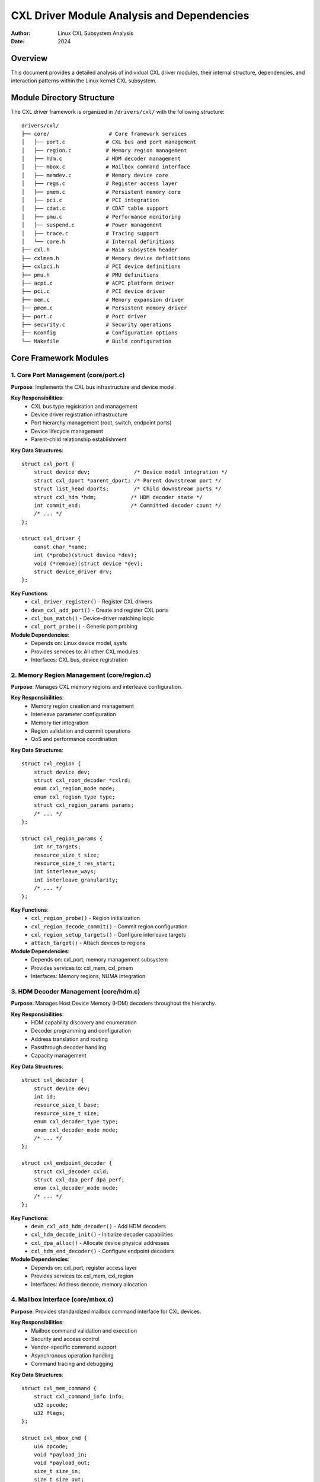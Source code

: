 =============================================
CXL Driver Module Analysis and Dependencies
=============================================

:Author: Linux CXL Subsystem Analysis
:Date: 2024

Overview
========

This document provides a detailed analysis of individual CXL driver modules,
their internal structure, dependencies, and interaction patterns within the
Linux kernel CXL subsystem.

Module Directory Structure
==========================

The CXL driver framework is organized in ``/drivers/cxl/`` with the following structure::

    drivers/cxl/
    ├── core/                   # Core framework services
    │   ├── port.c             # CXL bus and port management
    │   ├── region.c           # Memory region management
    │   ├── hdm.c              # HDM decoder management
    │   ├── mbox.c             # Mailbox command interface
    │   ├── memdev.c           # Memory device core
    │   ├── regs.c             # Register access layer
    │   ├── pmem.c             # Persistent memory core
    │   ├── pci.c              # PCI integration
    │   ├── cdat.c             # CDAT table support
    │   ├── pmu.c              # Performance monitoring
    │   ├── suspend.c          # Power management
    │   ├── trace.c            # Tracing support
    │   └── core.h             # Internal definitions
    ├── cxl.h                  # Main subsystem header
    ├── cxlmem.h               # Memory device definitions
    ├── cxlpci.h               # PCI device definitions
    ├── pmu.h                  # PMU definitions
    ├── acpi.c                 # ACPI platform driver
    ├── pci.c                  # PCI device driver
    ├── mem.c                  # Memory expansion driver
    ├── pmem.c                 # Persistent memory driver
    ├── port.c                 # Port driver
    ├── security.c             # Security operations
    ├── Kconfig                # Configuration options
    └── Makefile               # Build configuration

Core Framework Modules
======================

1. Core Port Management (core/port.c)
-------------------------------------

**Purpose**: Implements the CXL bus infrastructure and device model.

**Key Responsibilities**:
  - CXL bus type registration and management
  - Device driver registration infrastructure
  - Port hierarchy management (root, switch, endpoint ports)
  - Device lifecycle management
  - Parent-child relationship establishment

**Key Data Structures**::

    struct cxl_port {
        struct device dev;              /* Device model integration */
        struct cxl_dport *parent_dport; /* Parent downstream port */
        struct list_head dports;        /* Child downstream ports */
        struct cxl_hdm *hdm;           /* HDM decoder state */
        int commit_end;                /* Committed decoder count */
        /* ... */
    };

    struct cxl_driver {
        const char *name;
        int (*probe)(struct device *dev);
        void (*remove)(struct device *dev);
        struct device_driver drv;
    };

**Key Functions**:
  - ``cxl_driver_register()`` - Register CXL drivers
  - ``devm_cxl_add_port()`` - Create and register CXL ports
  - ``cxl_bus_match()`` - Device-driver matching logic
  - ``cxl_port_probe()`` - Generic port probing

**Module Dependencies**:
  - Depends on: Linux device model, sysfs
  - Provides services to: All other CXL modules
  - Interfaces: CXL bus, device registration

2. Memory Region Management (core/region.c)
-------------------------------------------

**Purpose**: Manages CXL memory regions and interleave configuration.

**Key Responsibilities**:
  - Memory region creation and management
  - Interleave parameter configuration
  - Memory tier integration
  - Region validation and commit operations
  - QoS and performance coordination

**Key Data Structures**::

    struct cxl_region {
        struct device dev;
        struct cxl_root_decoder *cxlrd;
        enum cxl_region_mode mode;
        enum cxl_region_type type;
        struct cxl_region_params params;
        /* ... */
    };

    struct cxl_region_params {
        int nr_targets;
        resource_size_t size;
        resource_size_t res_start;
        int interleave_ways;
        int interleave_granularity;
        /* ... */
    };

**Key Functions**:
  - ``cxl_region_probe()`` - Region initialization
  - ``cxl_region_decode_commit()`` - Commit region configuration
  - ``cxl_region_setup_targets()`` - Configure interleave targets
  - ``attach_target()`` - Attach devices to regions

**Module Dependencies**:
  - Depends on: cxl_port, memory management subsystem
  - Provides services to: cxl_mem, cxl_pmem
  - Interfaces: Memory regions, NUMA integration

3. HDM Decoder Management (core/hdm.c)
--------------------------------------

**Purpose**: Manages Host Device Memory (HDM) decoders throughout the hierarchy.

**Key Responsibilities**:
  - HDM capability discovery and enumeration
  - Decoder programming and configuration
  - Address translation and routing
  - Passthrough decoder handling
  - Capacity management

**Key Data Structures**::

    struct cxl_decoder {
        struct device dev;
        int id;
        resource_size_t base;
        resource_size_t size;
        enum cxl_decoder_type type;
        enum cxl_decoder_mode mode;
        /* ... */
    };

    struct cxl_endpoint_decoder {
        struct cxl_decoder cxld;
        struct cxl_dpa_perf dpa_perf;
        enum cxl_decoder_mode mode;
        /* ... */
    };

**Key Functions**:
  - ``devm_cxl_add_hdm_decoder()`` - Add HDM decoders
  - ``cxl_hdm_decode_init()`` - Initialize decoder capabilities
  - ``cxl_dpa_alloc()`` - Allocate device physical addresses
  - ``cxl_hdm_end_decoder()`` - Configure endpoint decoders

**Module Dependencies**:
  - Depends on: cxl_port, register access layer
  - Provides services to: cxl_mem, cxl_region
  - Interfaces: Address decode, memory allocation

4. Mailbox Interface (core/mbox.c)
---------------------------------

**Purpose**: Provides standardized mailbox command interface for CXL devices.

**Key Responsibilities**:
  - Mailbox command validation and execution
  - Security and access control
  - Vendor-specific command support
  - Asynchronous operation handling
  - Command tracing and debugging

**Key Data Structures**::

    struct cxl_mem_command {
        struct cxl_command_info info;
        u32 opcode;
        u32 flags;
    };

    struct cxl_mbox_cmd {
        u16 opcode;
        void *payload_in;
        void *payload_out;
        size_t size_in;
        size_t size_out;
        u16 return_code;
        /* ... */
    };

**Key Functions**:
  - ``cxl_mbox_send_cmd()`` - Send mailbox commands
  - ``cxl_validate_cmd_from_user()`` - Validate user commands
  - ``cxl_query_cmd()`` - Query supported commands
  - ``cxl_mem_mbox_init()`` - Initialize mailbox interface

**Module Dependencies**:
  - Depends on: cxl_port, security subsystem
  - Provides services to: cxl_pci, cxl_mem, cxl_pmem
  - Interfaces: Command interface, device communication

5. Memory Device Core (core/memdev.c)
-------------------------------------

**Purpose**: Core memory device abstraction and management.

**Key Responsibilities**:
  - Memory device registration and lifecycle
  - Character device interface
  - Device attribute management
  - Memory capacity tracking
  - User-space interface provision

**Key Data Structures**::

    struct cxl_memdev {
        struct device dev;
        struct cxl_dev_state *cxlds;
        struct work_struct detach_work;
        struct cdev cdev;
        int id;
        /* ... */
    };

    struct cxl_dev_state {
        struct device *dev;
        struct cxl_mailbox *mbox;
        resource_size_t component_reg_phys;
        void __iomem *regs;
        /* ... */
    };

**Key Functions**:
  - ``devm_cxl_add_memdev()`` - Create memory devices
  - ``cxl_memdev_probe()`` - Memory device initialization
  - ``cxl_memdev_ioctl()`` - User-space interface
  - ``cxl_memdev_shutdown()`` - Device shutdown handling

**Module Dependencies**:
  - Depends on: cxl_port, character device interface
  - Provides services to: cxl_mem, user-space applications
  - Interfaces: /dev/cxl/memX devices, sysfs attributes

Driver Modules
==============

1. ACPI Platform Driver (acpi.c)
--------------------------------

**Purpose**: Integrates with ACPI firmware for platform discovery and configuration.

**Key Responsibilities**:
  - CEDT (CXL Early Discovery Table) parsing
  - Host bridge discovery and initialization
  - CFMWS (CXL Fixed Memory Window Structure) processing
  - Platform resource allocation
  - NUMA topology integration

**Key Functions**:
  - ``cxl_acpi_probe()`` - Platform initialization
  - ``cxl_parse_cedt()`` - Parse CEDT table
  - ``cxl_parse_cfmws()`` - Process memory windows
  - ``cxl_acpi_add_cfmws_decoders()`` - Create root decoders

**ACPI Integration Points**:
  - CEDT table parsing for early discovery
  - CHBS (CXL Host Bridge Structure) processing
  - CXIMS (CXL XOR Interleave Math) support
  - QoS information extraction

**Module Dependencies**:
  - Depends on: ACPI subsystem, cxl_core
  - Provides: Platform discovery, root port creation
  - Kernel Config: ``CONFIG_CXL_ACPI=y/m``

2. PCI Device Driver (pci.c)
----------------------------

**Purpose**: Manages PCI-specific aspects of CXL devices.

**Key Responsibilities**:
  - PCI device enumeration and initialization
  - Component register mapping
  - Mailbox interface setup
  - Interrupt handling (MSI/MSI-X)
  - Device-specific configuration

**Key Functions**:
  - ``cxl_pci_probe()`` - PCI device initialization
  - ``cxl_pci_setup_mailbox()`` - Setup mailbox interface
  - ``cxl_map_component_regs()`` - Map component registers
  - ``cxl_request_irq()`` - Setup interrupt handling

**PCI Integration**:
  - Standard PCI enumeration support
  - CXL-specific capability discovery
  - Memory-mapped I/O setup
  - Power management integration

**Module Dependencies**:
  - Depends on: PCI subsystem, cxl_core
  - Provides: Device initialization, register access
  - Kernel Config: ``CONFIG_CXL_PCI=y/m``

3. Memory Expansion Driver (mem.c)
----------------------------------

**Purpose**: Implements memory expansion functionality for CXL devices.

**Key Responsibilities**:
  - Endpoint port creation and management
  - Device Physical Address (DPA) management
  - Memory topology discovery
  - HDM decoder configuration
  - Memory region enablement

**Key Functions**:
  - ``cxl_mem_probe()`` - Memory driver initialization
  - ``devm_cxl_add_endpoint()`` - Create endpoint ports
  - ``cxl_dpa_set_mode()`` - Configure DPA mode
  - ``cxl_mem_create_range_info()`` - Setup memory ranges

**Memory Management Integration**:
  - System RAM integration
  - Memory tier support
  - NUMA node assignment
  - Performance characteristic reporting

**Module Dependencies**:
  - Depends on: cxl_pci, cxl_core, memory management
  - Provides: Memory expansion, endpoint management
  - Kernel Config: ``CONFIG_CXL_MEM=y/m``

4. Persistent Memory Driver (pmem.c + security.c)
-------------------------------------------------

**Purpose**: Bridges CXL persistent memory to the LIBNVDIMM subsystem.

**Key Responsibilities**:
  - LIBNVDIMM integration and bridge creation
  - NVDIMM namespace management
  - Label storage area support
  - Security operations (authentication, secure erase)
  - Persistent memory region management

**Key Functions**:
  - ``cxl_pmem_probe()`` - PMEM driver initialization  
  - ``cxl_nvdimm_bridge_probe()`` - Create NVDIMM bridge
  - ``cxl_pmem_ctl()`` - NVDIMM control interface
  - ``cxl_security_freeze()`` - Security state management

**LIBNVDIMM Integration**:
  - NVDIMM bus registration
  - Namespace creation and management
  - Label storage area (LSA) support
  - Security operation forwarding

**Module Dependencies**:
  - Depends on: LIBNVDIMM, cxl_core, cxl_mem
  - Provides: Persistent memory support, NVDIMM bridge
  - Kernel Config: ``CONFIG_CXL_PMEM=y/m``

5. Port Driver (port.c)
-----------------------

**Purpose**: Manages port-specific operations and lifecycle.

**Key Responsibilities**:
  - Port device binding and management
  - Switch port operations
  - Endpoint port operations
  - Port-specific attribute management
  - Decoder chain management

**Key Functions**:
  - ``cxl_port_probe()`` - Port driver initialization
  - ``cxl_port_setup_targets()`` - Configure port targets
  - ``cxl_port_attach_region()`` - Attach regions to ports
  - ``cxl_port_detach_region()`` - Detach regions from ports

**Port Type Management**:
  - Root port operations
  - Switch upstream/downstream ports
  - Endpoint port management
  - Port hierarchy validation

**Module Dependencies**:
  - Depends on: cxl_core
  - Provides: Port-specific operations
  - Kernel Config: ``CONFIG_CXL_PORT=y/m`` (auto-selected)

Module Dependency Matrix
========================

The following matrix shows the dependency relationships between CXL modules:

+----------------+----------+----------+----------+----------+----------+
| Module         | cxl_core | cxl_acpi | cxl_pci  | cxl_mem  | cxl_pmem |
+================+==========+==========+==========+==========+==========+
| **cxl_core**   |    -     |    -     |    -     |    -     |    -     |
+----------------+----------+----------+----------+----------+----------+
| **cxl_acpi**   |    ✓     |    -     |    -     |    -     |    -     |
+----------------+----------+----------+----------+----------+----------+
| **cxl_pci**    |    ✓     |    -     |    -     |    -     |    -     |
+----------------+----------+----------+----------+----------+----------+
| **cxl_mem**    |    ✓     |    -     |    ✓     |    -     |    -     |
+----------------+----------+----------+----------+----------+----------+
| **cxl_pmem**   |    ✓     |    -     |    -     |    ✓     |    -     |
+----------------+----------+----------+----------+----------+----------+
| **cxl_port**   |    ✓     |    -     |    -     |    -     |    -     |
+----------------+----------+----------+----------+----------+----------+

Legend:
  - ✓ = Direct dependency
  - - = No direct dependency

Initialization Order
====================

The CXL modules are initialized in the following order to satisfy dependencies:

1. **cxl_core** (built-in or loaded first)
   - Registers CXL bus type
   - Initializes core services
   - Sets up device model infrastructure

2. **cxl_acpi** (if present and ACPI available)
   - Parses CEDT table
   - Creates root ports
   - Sets up platform resources

3. **cxl_pci** (when CXL PCI devices are discovered)
   - Enumerates PCI devices
   - Maps registers
   - Creates memory devices

4. **cxl_mem** (depends on cxl_pci)
   - Creates endpoint ports
   - Configures memory regions
   - Enables memory expansion

5. **cxl_pmem** (depends on cxl_mem and LIBNVDIMM)
   - Creates NVDIMM bridge
   - Sets up persistent memory support

6. **cxl_port** (auto-loaded as needed)
   - Handles port-specific operations

Communication Patterns
======================

Inter-module Communication
--------------------------

1. **Service Registration Pattern**::
    
    cxl_acpi → cxl_core: register_platform_resources()
    cxl_pci → cxl_core: register_memory_device()
    cxl_mem → cxl_core: register_endpoint_port()

2. **Callback Pattern**::
    
    cxl_core → cxl_port: probe/remove callbacks
    cxl_core → cxl_mem: region_attach/detach callbacks

3. **Shared Data Structures**::
    
    All modules access core data structures through cxl_core APIs
    - struct cxl_port for port management
    - struct cxl_region for region operations
    - struct cxl_memdev for device access

Configuration Dependencies
==========================

Kernel Configuration Options
----------------------------

**Essential Configuration**::

    CONFIG_CXL_BUS=y/m              # Core CXL support
    CONFIG_PCI=y                    # PCI subsystem (required)
    CONFIG_ACPI=y                   # ACPI support (for platform)
    CONFIG_SPARSEMEM=y              # Sparse memory model

**Module-Specific Configuration**::

    CONFIG_CXL_PCI=y/m              # PCI device support
    CONFIG_CXL_MEM=y/m              # Memory expansion
    CONFIG_CXL_ACPI=y/m             # ACPI platform support
    CONFIG_CXL_PMEM=y/m             # Persistent memory
    CONFIG_CXL_REGION=y             # Region support

**Optional Features**::

    CONFIG_CXL_MEM_RAW_COMMANDS=y   # Raw command interface
    CONFIG_CXL_SUSPEND=y            # Suspend/resume support
    CONFIG_CXL_REGION_INVALIDATION_TEST=y  # Testing support

Build Dependencies
------------------

**Makefile Structure**::

    obj-y += core/                   # Core always built
    obj-$(CONFIG_CXL_PCI) += cxl_pci.o
    obj-$(CONFIG_CXL_MEM) += cxl_mem.o  
    obj-$(CONFIG_CXL_ACPI) += cxl_acpi.o
    obj-$(CONFIG_CXL_PMEM) += cxl_pmem.o
    obj-$(CONFIG_CXL_PORT) += cxl_port.o

Error Handling and Recovery
===========================

Module Error Handling Patterns
------------------------------

1. **Graceful Degradation**:
   - If cxl_acpi fails, PCI-only operation continues
   - If cxl_pmem fails, volatile memory operation continues
   - Individual device failures don't affect others

2. **Resource Cleanup**:
   - All modules use devm_ functions for automatic cleanup
   - Module removal triggers cascading cleanup
   - Reference counting prevents use-after-free

3. **Error Propagation**:
   - Critical errors propagate up the hierarchy
   - Non-critical errors are logged and contained
   - Recovery mechanisms attempt automatic retry

Future Evolution
================

Module Extensibility
--------------------

The CXL driver framework is designed for future expansion:

1. **New CXL Specification Features**:
   - Additional modules can be added for new capabilities
   - Existing modules can be extended with new interfaces
   - Core framework provides stable API

2. **Platform Integration**:
   - Additional platform drivers (beyond ACPI)
   - Alternative firmware integration paths
   - Enhanced QoS and performance features

3. **Memory Technology Evolution**:
   - Support for new memory types
   - Enhanced persistent memory features
   - Improved performance monitoring

Conclusion
==========

The CXL driver module architecture provides:

- **Clear Separation of Concerns**: Each module has well-defined responsibilities
- **Layered Dependencies**: Core services support specialized functionality
- **Flexible Configuration**: Modules can be enabled independently based on needs
- **Robust Error Handling**: Graceful degradation and recovery mechanisms
- **Future Extensibility**: Framework supports evolution and new features

This modular design enables efficient development, testing, and maintenance while
providing the flexibility needed for diverse CXL deployment scenarios.